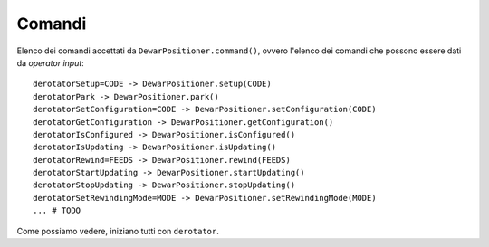 .. _commands:

*******
Comandi
*******
Elenco dei comandi accettati da ``DewarPositioner.command()``,
ovvero l'elenco dei comandi che possono essere dati da
*operator input*::

    derotatorSetup=CODE -> DewarPositioner.setup(CODE)
    derotatorPark -> DewarPositioner.park()
    derotatorSetConfiguration=CODE -> DewarPositioner.setConfiguration(CODE)
    derotatorGetConfiguration -> DewarPositioner.getConfiguration()
    derotatorIsConfigured -> DewarPositioner.isConfigured()
    derotatorIsUpdating -> DewarPositioner.isUpdating()
    derotatorRewind=FEEDS -> DewarPositioner.rewind(FEEDS)
    derotatorStartUpdating -> DewarPositioner.startUpdating()
    derotatorStopUpdating -> DewarPositioner.stopUpdating()
    derotatorSetRewindingMode=MODE -> DewarPositioner.setRewindingMode(MODE)
    ... # TODO

Come possiamo vedere, iniziano tutti con ``derotator``.
